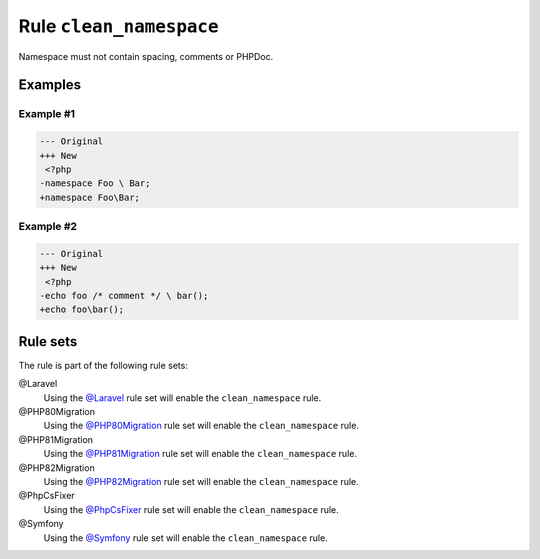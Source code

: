 ========================
Rule ``clean_namespace``
========================

Namespace must not contain spacing, comments or PHPDoc.

Examples
--------

Example #1
~~~~~~~~~~

.. code-block:: diff

   --- Original
   +++ New
    <?php
   -namespace Foo \ Bar;
   +namespace Foo\Bar;

Example #2
~~~~~~~~~~

.. code-block:: diff

   --- Original
   +++ New
    <?php
   -echo foo /* comment */ \ bar();
   +echo foo\bar();

Rule sets
---------

The rule is part of the following rule sets:

@Laravel
  Using the `@Laravel <./../../ruleSets/Laravel.rst>`_ rule set will enable the ``clean_namespace`` rule.

@PHP80Migration
  Using the `@PHP80Migration <./../../ruleSets/PHP80Migration.rst>`_ rule set will enable the ``clean_namespace`` rule.

@PHP81Migration
  Using the `@PHP81Migration <./../../ruleSets/PHP81Migration.rst>`_ rule set will enable the ``clean_namespace`` rule.

@PHP82Migration
  Using the `@PHP82Migration <./../../ruleSets/PHP82Migration.rst>`_ rule set will enable the ``clean_namespace`` rule.

@PhpCsFixer
  Using the `@PhpCsFixer <./../../ruleSets/PhpCsFixer.rst>`_ rule set will enable the ``clean_namespace`` rule.

@Symfony
  Using the `@Symfony <./../../ruleSets/Symfony.rst>`_ rule set will enable the ``clean_namespace`` rule.
